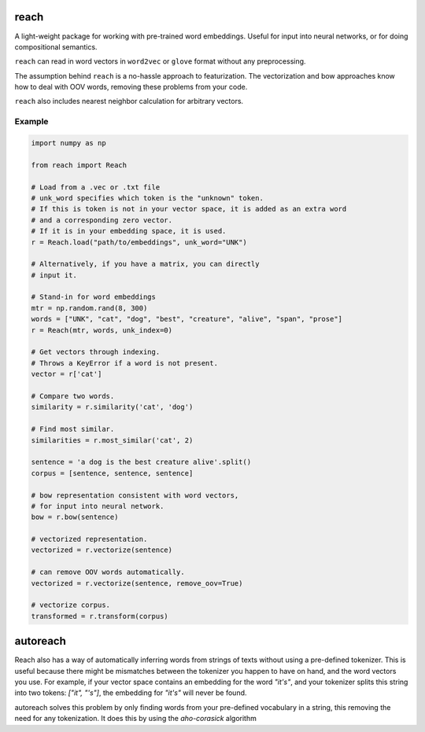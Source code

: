 reach
=====

A light-weight package for working with pre-trained word embeddings.
Useful for input into neural networks, or for doing compositional semantics.

``reach`` can read in word vectors in ``word2vec`` or ``glove`` format without
any preprocessing.

The assumption behind ``reach`` is a no-hassle approach to featurization. The
vectorization and bow approaches know how to deal with OOV words, removing
these problems from your code.

``reach`` also includes nearest neighbor calculation for arbitrary vectors.

Example
'''''''

.. code-block:: python

  import numpy as np

  from reach import Reach

  # Load from a .vec or .txt file
  # unk_word specifies which token is the "unknown" token.
  # If this is token is not in your vector space, it is added as an extra word
  # and a corresponding zero vector.
  # If it is in your embedding space, it is used.
  r = Reach.load("path/to/embeddings", unk_word="UNK")

  # Alternatively, if you have a matrix, you can directly
  # input it.

  # Stand-in for word embeddings
  mtr = np.random.rand(8, 300)
  words = ["UNK", "cat", "dog", "best", "creature", "alive", "span", "prose"]
  r = Reach(mtr, words, unk_index=0)

  # Get vectors through indexing.
  # Throws a KeyError if a word is not present.
  vector = r['cat']

  # Compare two words.
  similarity = r.similarity('cat', 'dog')

  # Find most similar.
  similarities = r.most_similar('cat', 2)

  sentence = 'a dog is the best creature alive'.split()
  corpus = [sentence, sentence, sentence]

  # bow representation consistent with word vectors,
  # for input into neural network.
  bow = r.bow(sentence)

  # vectorized representation.
  vectorized = r.vectorize(sentence)

  # can remove OOV words automatically.
  vectorized = r.vectorize(sentence, remove_oov=True)

  # vectorize corpus.
  transformed = r.transform(corpus)


autoreach
=========

Reach also has a way of automatically inferring words from strings of texts without using a pre-defined tokenizer. This is useful because there might be mismatches between the tokenizer you happen to have on hand, and the word vectors you use. For example, if your vector space contains an embedding for the word `"it's"`, and your tokenizer splits this string into two tokens: `["it", "'s"]`, the embedding for `"it's"` will never be found.

autoreach solves this problem by only finding words from your pre-defined vocabulary in a string, this removing the need for any tokenization. It does this by using the `aho-corasick` algorithm